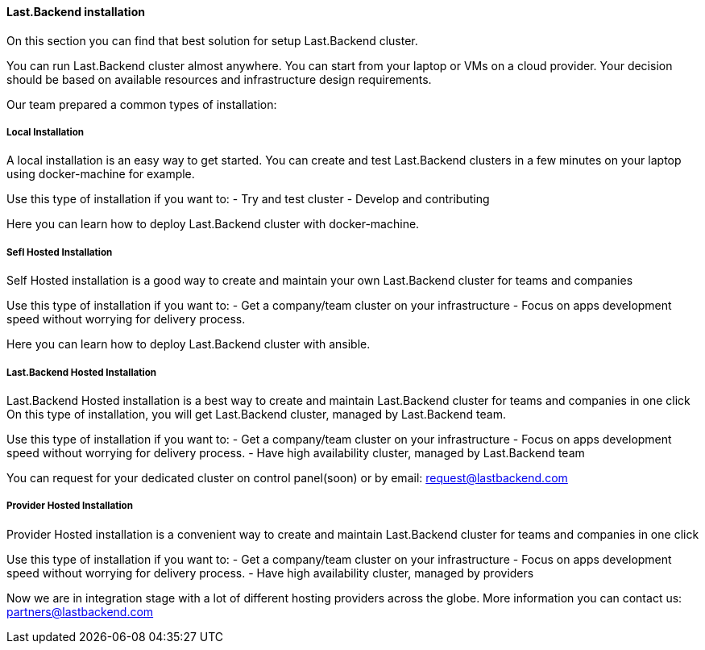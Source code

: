 ==== Last.Backend installation

On this section you can find that best solution for setup Last.Backend cluster.

You can run Last.Backend cluster almost anywhere. You can start from your laptop or VMs on a cloud provider.
Your decision should be based on available resources and infrastructure design requirements.

Our team prepared a common types of installation:

===== Local Installation
A local installation is an easy way to get started. You can create and test Last.Backend clusters in a few minutes on your laptop using docker-machine for example.

Use this type of installation if you want to:
- Try and test cluster
- Develop and contributing

Here you can learn how to deploy Last.Backend cluster with docker-machine.

===== Sefl Hosted Installation
Self Hosted installation is a good way to create and maintain your own Last.Backend cluster for teams and companies

Use this type of installation if you want to:
- Get a company/team cluster on your infrastructure
- Focus on apps development speed without worrying for delivery process.

Here you can learn how to deploy Last.Backend cluster with ansible.

===== Last.Backend Hosted Installation
Last.Backend Hosted installation is a best way to create and maintain Last.Backend cluster for teams and companies in one click
On this type of installation, you will get Last.Backend cluster, managed by Last.Backend team.

Use this type of installation if you want to:
- Get a company/team cluster on your infrastructure
- Focus on apps development speed without worrying for delivery process.
- Have high availability cluster, managed by Last.Backend team

You can request for your dedicated cluster on control panel(soon) or by email: mailto:request@lastbackend.com[request@lastbackend.com]

===== Provider Hosted Installation
Provider Hosted installation is a convenient way to create and maintain Last.Backend cluster for teams and companies in one click

Use this type of installation if you want to:
- Get a company/team cluster on your infrastructure
- Focus on apps development speed without worrying for delivery process.
- Have high availability cluster, managed by providers

Now we are in integration stage with a lot of different hosting providers across the globe. More information you can contact us: mailto:partners@lastbackend.com[partners@lastbackend.com]
